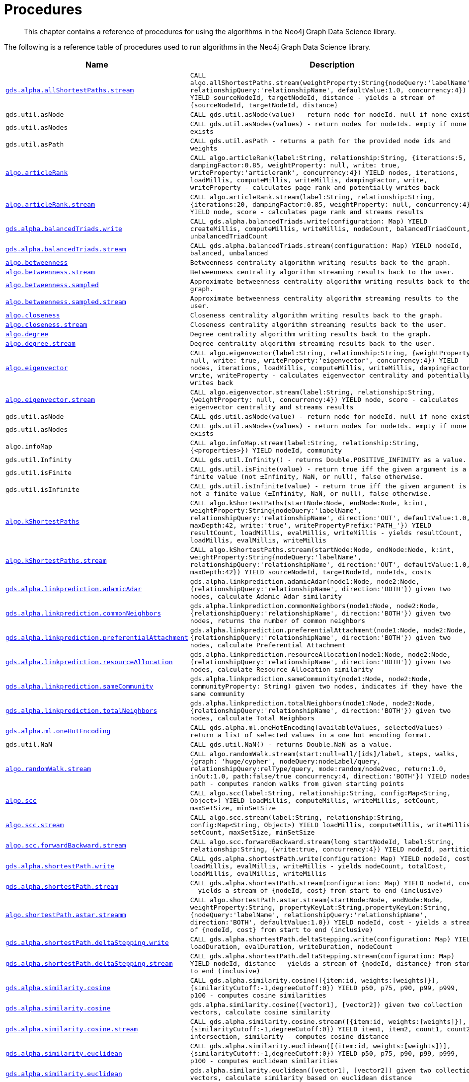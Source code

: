 [[labs-procedures]]
= Procedures

[abstract]
--
This chapter contains a reference of procedures for using the algorithms in the Neo4j Graph Data Science library.
--

The following is a reference table of procedures used to run algorithms in the Neo4j Graph Data Science library.

[[table-labs]]
[opts=header,cols="1m,5m"]
|===
| Name                                                                                                     | Description
| <<algorithm-all-pairs-shortest-path-sample, gds.alpha.allShortestPaths.stream>>                               | CALL algo.allShortestPaths.stream(weightProperty:String{nodeQuery:'labelName', relationshipQuery:'relationshipName', defaultValue:1.0, concurrency:4}) YIELD sourceNodeId, targetNodeId, distance - yields a stream of {sourceNodeId, targetNodeId, distance}
| gds.util.asNode                                                                                              | CALL gds.util.asNode(value) - return node for nodeId. null if none exists
| gds.util.asNodes                                                                                            | CALL gds.util.asNodes(values) - return nodes for nodeIds. empty if none exists
| gds.util.asPath                                                                                              | CALL gds.util.asPath - returns a path for the provided node ids and weights
| <<algorithms-articlerank-syntax, algo.articleRank>>                                                      | CALL algo.articleRank(label:String, relationship:String, {iterations:5, dampingFactor:0.85, weightProperty: null, write: true, writeProperty:'articlerank', concurrency:4}) YIELD nodes, iterations, loadMillis, computeMillis, writeMillis, dampingFactor, write, writeProperty - calculates page rank and potentially writes back
| <<algorithms-articlerank-syntax, algo.articleRank.stream>>                                               | CALL algo.articleRank.stream(label:String, relationship:String, {iterations:20, dampingFactor:0.85, weightProperty: null, concurrency:4}) YIELD node, score - calculates page rank and streams results
| <<algorithms-balanced-triads-syntax, gds.alpha.balancedTriads.write>>                                               | CALL gds.alpha.balancedTriads.write(configuration: Map) YIELD createMillis, computeMillis, writeMillis, nodeCount, balancedTriadCount, unbalancedTriadCount
| <<algorithms-balanced-triads-syntax, gds.alpha.balancedTriads.stream>>                                        | CALL gds.alpha.balancedTriads.stream(configuration: Map) YIELD nodeId, balanced, unbalanced
| <<algorithms-betweenness-centrality-syntax, algo.betweenness>>                | Betweenness centrality algorithm writing results back to the graph.
| <<algorithms-betweenness-centrality-syntax, algo.betweenness.stream>>         | Betweenness centrality algorithm streaming results back to the user.
| <<algorithms-betweenness-centrality-syntax, algo.betweenness.sampled>>        | Approximate betweenness centrality algorithm writing results back to the graph.
| <<algorithms-betweenness-centrality-syntax, algo.betweenness.sampled.stream>> | Approximate betweenness centrality algorithm streaming results to the user.
| <<algorithms-closeness-centrality-syntax, algo.closeness>>                    | Closeness centrality algorithm writing results back to the graph.
| <<algorithms-closeness-centrality-syntax, algo.closeness.stream>>             | Closeness centrality algorithm streaming results back to the user.
| <<algorithms-degree-syntax, algo.degree>>                                     | Degree centrality algorithm writing results back to the graph.
| <<algorithms-degree-syntax, algo.degree.stream>>                              | Degree centrality algorithm streaming results back to the user.
| <<algorithms-eigenvector-syntax, algo.eigenvector>>                                                      | CALL algo.eigenvector(label:String, relationship:String, {weightProperty: null, write: true, writeProperty:'eigenvector', concurrency:4}) YIELD nodes, iterations, loadMillis, computeMillis, writeMillis, dampingFactor, write, writeProperty - calculates eigenvector centrality and potentially writes back
| <<algorithms-eigenvector-syntax, algo.eigenvector.stream>>                                               | CALL algo.eigenvector.stream(label:String, relationship:String, {weightProperty: null, concurrency:4}) YIELD node, score - calculates eigenvector centrality and streams results
| gds.util.asNode                                                                                         | CALL gds.util.asNode(value) - return node for nodeId. null if none exists
| gds.util.asNodes                                                                                        | CALL gds.util.asNodes(values) - return nodes for nodeIds. empty if none exists
| algo.infoMap                                                                                             | CALL algo.infoMap.stream(label:String, relationship:String, {<properties>}) YIELD nodeId, community
| gds.util.Infinity                                                                                            | CALL gds.util.Infinity() - returns Double.POSITIVE_INFINITY as a value.
| gds.util.isFinite                                                                                            | CALL gds.util.isFinite(value) - return true iff the given argument is a finite value (not ±Infinity, NaN, or null), false otherwise.
| gds.util.isInfinite                                                                                          | CALL gds.util.isInfinite(value) - return true iff the given argument is not a finite value (±Infinity, NaN, or null), false otherwise.
| <<algorithms-yens-k-shortest-path-syntax, algo.kShortestPaths>>                                          | CALL algo.kShortestPaths(startNode:Node, endNode:Node, k:int, weightProperty:String{nodeQuery:'labelName', relationshipQuery:'relationshipName', direction:'OUT', defaultValue:1.0, maxDepth:42, write:'true', writePropertyPrefix:'PATH_'}) YIELD resultCount, loadMillis, evalMillis, writeMillis - yields resultCount, loadMillis, evalMillis, writeMillis
| <<algorithms-yens-k-shortest-path-syntax, algo.kShortestPaths.stream>>                                   | CALL algo.kShortestPaths.stream(startNode:Node, endNode:Node, k:int, weightProperty:String{nodeQuery:'labelName', relationshipQuery:'relationshipName', direction:'OUT', defaultValue:1.0, maxDepth:42}) YIELD sourceNodeId, targetNodeId, nodeIds, costs
| <<algorithms-linkprediction-adamic-adar-syntax, gds.alpha.linkprediction.adamicAdar>>                         | gds.alpha.linkprediction.adamicAdar(node1:Node, node2:Node, {relationshipQuery:'relationshipName', direction:'BOTH'}) given two nodes, calculate Adamic Adar similarity
| <<algorithms-linkprediction-common-neighbors-syntax, gds.alpha.linkprediction.commonNeighbors>>               | gds.alpha.linkprediction.commonNeighbors(node1:Node, node2:Node, {relationshipQuery:'relationshipName', direction:'BOTH'}) given two nodes, returns the number of common neighbors
| <<algorithms-linkprediction-preferential-attachment-syntax, gds.alpha.linkprediction.preferentialAttachment>> | gds.alpha.linkprediction.preferentialAttachment(node1:Node, node2:Node, {relationshipQuery:'relationshipName', direction:'BOTH'}) given two nodes, calculate Preferential Attachment
| <<algorithms-linkprediction-resource-allocation-syntax, gds.alpha.linkprediction.resourceAllocation>>         | gds.alpha.linkprediction.resourceAllocation(node1:Node, node2:Node, {relationshipQuery:'relationshipName', direction:'BOTH'}) given two nodes, calculate Resource Allocation similarity
| <<algorithms-linkprediction-same-community-syntax, gds.alpha.linkprediction.sameCommunity>>                   | gds.alpha.linkprediction.sameCommunity(node1:Node, node2:Node, communityProperty: String) given two nodes, indicates if they have the same community
| <<algorithms-linkprediction-total-neighbors-syntax, gds.alpha.linkprediction.totalNeighbors>>                 | gds.alpha.linkprediction.totalNeighbors(node1:Node, node2:Node, {relationshipQuery:'relationshipName', direction:'BOTH'}) given two nodes, calculate Total Neighbors
| <<labs-algorithms-one-hot-encoding, gds.alpha.ml.oneHotEncoding>>                                             | CALL gds.alpha.ml.oneHotEncoding(availableValues, selectedValues) - return a list of selected values in a one hot encoding format.
| gds.util.NaN                                                                                                 | CALL gds.util.NaN() - returns Double.NaN as a value.
| <<algorithms-random-walk-syntax, algo.randomWalk.stream>>                                                | CALL algo.randomWalk.stream(start:null=all/[ids]/label, steps, walks, {graph: 'huge/cypher', nodeQuery:nodeLabel/query, relationshipQuery:relType/query, mode:random/node2vec, return:1.0, inOut:1.0, path:false/true concurrency:4, direction:'BOTH'}) YIELD nodes, path - computes random walks from given starting points
| <<algorithms-strongly-connected-components-syntax, algo.scc>>                                            | CALL algo.scc(label:String, relationship:String, config:Map<String, Object>) YIELD loadMillis, computeMillis, writeMillis, setCount, maxSetSize, minSetSize
| <<algorithms-strongly-connected-components-syntax, algo.scc.stream>>                                     | CALL algo.scc.stream(label:String, relationship:String, config:Map<String, Object>) YIELD loadMillis, computeMillis, writeMillis, setCount, maxSetSize, minSetSize
| <<algorithms-strongly-connected-components-syntax, algo.scc.forwardBackward.stream>>                     | CALL algo.scc.forwardBackward.stream(long startNodeId, label:String, relationship:String, {write:true, concurrency:4}) YIELD nodeId, partition
| <<algorithms-shortest-path-syntax, gds.alpha.shortestPath.write>>                                                   | CALL gds.alpha.shortestPath.write(configuration: Map) YIELD nodeId, cost, loadMillis, evalMillis, writeMillis - yields nodeCount, totalCost, loadMillis, evalMillis, writeMillis
| <<algorithms-shortest-path-syntax, gds.alpha.shortestPath.stream>>                                            | CALL gds.alpha.shortestPath.stream(configuration: Map) YIELD nodeId, cost - yields a stream of {nodeId, cost} from start to end (inclusive)
| <<algorithms-a_star-syntax, algo.shortestPath.astar.streamm>>                                            | CALL algo.shortestPath.astar.stream(startNode:Node, endNode:Node, weightProperty:String, propertyKeyLat:String,propertyKeyLon:String, {nodeQuery:'labelName', relationshipQuery:'relationshipName', direction:'BOTH', defaultValue:1.0}) YIELD nodeId, cost - yields a stream of {nodeId, cost} from start to end (inclusive)
| <<algorithms-single-source-shortest-path-syntax, gds.alpha.shortestPath.deltaStepping.write>>                       | CALL gds.alpha.shortestPath.deltaStepping.write(configuration: Map) YIELD loadDuration, evalDuration, writeDuration, nodeCount
| <<algorithms-single-source-shortest-path-syntax, gds.alpha.shortestPath.deltaStepping.stream>>                | CALL gds.alpha.shortestPath.deltaStepping.stream(configuration: Map) YIELD nodeId, distance - yields a stream of {nodeId, distance} from start to end (inclusive)
| <<algorithms-similarity-cosine-syntax, gds.alpha.similarity.cosine>>                                          | CALL gds.alpha.similarity.cosine([{item:id, weights:[weights]}], {similarityCutoff:-1,degreeCutoff:0}) YIELD p50, p75, p90, p99, p999, p100 - computes cosine similarities
| <<algorithms-similarity-cosine-syntax, gds.alpha.similarity.cosine>>                                          | gds.alpha.similarity.cosine([vector1], [vector2]) given two collection vectors, calculate cosine similarity
| <<algorithms-similarity-cosine-syntax, gds.alpha.similarity.cosine.stream>>                                   | CALL gds.alpha.similarity.cosine.stream([{item:id, weights:[weights]}], {similarityCutoff:-1,degreeCutoff:0}) YIELD item1, item2, count1, count2, intersection, similarity - computes cosine distance
| <<algorithms-similarity-euclidean-syntax, gds.alpha.similarity.euclidean>>                                    | CALL gds.alpha.similarity.euclidean([{item:id, weights:[weights]}], {similarityCutoff:-1,degreeCutoff:0}) YIELD p50, p75, p90, p99, p999, p100 - computes euclidean similarities
| <<algorithms-similarity-euclidean-syntax, gds.alpha.similarity.euclidean>>                                    | gds.alpha.similarity.euclidean([vector1], [vector2]) given two collection vectors, calculate similarity based on euclidean distance
| <<algorithms-similarity-euclidean-syntax, gds.alpha.similarity.euclidean.stream>>                             | CALL gds.alpha.similarity.euclidean.stream([{item:id, weights:[weights]}], {similarityCutoff:-1,degreeCutoff:0}) YIELD item1, item2, count1, count2, intersection, similarity - computes euclidean distance
| gds.alpha.similarity.euclideanDistance                                                                        | gds.alpha.similarity.euclideanDistance([vector1], [vector2]) given two collection vectors, calculate the euclidean distance (square root of the sum of the squared differences)
| <<labs-algorithms-similarity-jaccard, gds.alpha.similarity.jaccard>>                                        | gds.alpha.similarity.jaccard([vector1], [vector2]) given two collection vectors, calculate jaccard similarity
| <<algorithms-similarity-overlap-syntax, gds.alpha.similarity.overlap>>                                        | gds.alpha.similarity.overlap([vector1], [vector2]) given two collection vectors, calculate overlap similarity
| <<algorithms-similarity-overlap-syntax, gds.alpha.similarity.overlap>>                                        | CALL gds.alpha.similarity.overlap([{item:id, targets:[ids]}], {similarityCutoff:-1,degreeCutoff:0}) YIELD p50, p75, p90, p99, p999, p100 - computes overlap similarities
| <<algorithms-similarity-overlap-syntax, gds.alpha.similarity.overlap.stream>>                                 | CALL gds.alpha.similarity.overlap.stream([{item:id, targets:[ids]}], {similarityCutoff:-1,degreeCutoff:0}) YIELD item1, item2, count1, count2, intersection, similarity - computes overlap similarities
| <<algorithms-similarity-pearson-syntax, gds.alpha.similarity.pearson>>                                        | gds.alpha.similarity.pearson([vector1], [vector2]) given two collection vectors, calculate pearson similarity
| <<algorithms-similarity-pearson-syntax, gds.alpha.similarity.pearson>>                                        | CALL gds.alpha.similarity.pearson([{item:id, weights:[weights]}], {similarityCutoff:-1,degreeCutoff:0}) YIELD p50, p75, p90, p99, p999, p100 - computes cosine similarities
| <<algorithms-similarity-pearson-syntax, gds.alpha.similarity.pearson.stream>>                                 | CALL gds.alpha.similarity.pearson.stream([{item:id, weights:[weights]}], {similarityCutoff:-1,degreeCutoff:0}) YIELD item1, item2, count1, count2, intersection, similarity - computes cosine distance
| <<algorithms-minimum-weight-spanning-tree-syntax, gds.alpha.spanningTree>>                                    | CALL gds.alpha.spanningTree.write(configuration: Map) YIELD createMillis, computeMillis, writeMillis, effectiveNodeCount
| <<algorithms-minimum-weight-spanning-tree-syntax, gds.alpha.spanningTree.kmax>>                               | CALL gds.alpha.spanningTree.kmax.write(configuration: Map) YIELD createMillis, computeMillis, writeMillis, effectiveNodeCount
| <<algorithms-minimum-weight-spanning-tree-syntax, gds.alpha.spanningTree.kmin>>                               | CALL gds.alpha.spanningTree.kmin.write(configuration: Map) YIELD createMillis, computeMillis, writeMillis, effectiveNodeCount
| <<algorithms-minimum-weight-spanning-tree-syntax, gds.alpha.spanningTree.maximum>>                            | CALL gds.alpha.spanningTree.maximum.write(configuration: Map) YIELD createMillis, computeMillis, writeMillis, effectiveNodeCount
| <<algorithms-minimum-weight-spanning-tree-syntax, gds.alpha.spanningTree.minimum>>                            | CALL gds.alpha.spanningTree.minimum.write(configuration: Map) YIELD createMillis, computeMillis, writeMillis, effectiveNodeCount
| <<algorithms-triangle-count-clustering-coefficient-syntax, gds.alpha.triangle.stream>>                   | CALL algo.triangle.stream(configuration: MAP) YIELD nodeA, nodeB, nodeC - yield nodeA, nodeB and nodeC which form a triangle
| <<algorithms-triangle-count-clustering-coefficient-syntax, gds.alpha.triangleCount.stream>>              | CALL algo.triangleCount.stream(configuration: MAP) YIELD nodeId, triangles - yield nodeId, number of triangles
| <<algorithms-triangle-count-clustering-coefficient-syntax, gds.alpha.triangleCount.write>>               | CALL algo.triangleCount(configuration: MAP) YIELD loadMillis, computeMillis, writeMillis, nodeCount, triangleCount, averageClusteringCoefficient
| <<graph-generation, gds.beta.graph.generate>>                                                       | CALL gds.beta.graph.generate(graphName: String, nodeCount: Integer, averageDegree: Integer, { relationshipDistribution: 'UNIFORM', relationshipProperty: {}})YIELD name, nodes, relationships, generateMillis, relationshipSeed, averageDegree, relationshipDistribution, relationshipProperty - generates a random graph
| algo.version                                                                                             | RETURN algo.version() - return the current graph algorithms installed version
|===
